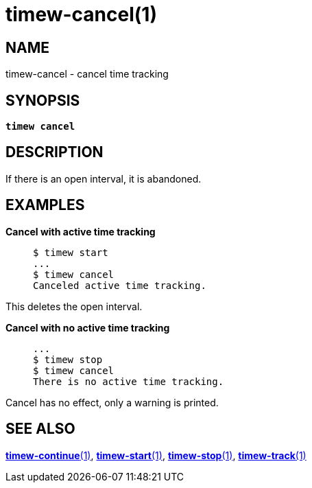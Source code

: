 = timew-cancel(1)

== NAME
timew-cancel - cancel time tracking

== SYNOPSIS
[verse]
*timew cancel*

== DESCRIPTION
If there is an open interval, it is abandoned.

== EXAMPLES

*Cancel with active time tracking*::
+
    $ timew start
    ...
    $ timew cancel
    Canceled active time tracking.

This deletes the open interval.

*Cancel with no active time tracking*::
+
    ...
    $ timew stop
    $ timew cancel
    There is no active time tracking.

Cancel has no effect, only a warning is printed.

== SEE ALSO
link:../../reference/timew-continue.1/[**timew-continue**(1)],
link:../../reference/timew-start.1/[**timew-start**(1)],
link:../../reference/timew-stop.1/[**timew-stop**(1)],
link:../../reference/timew-track.1/[**timew-track**(1)]
